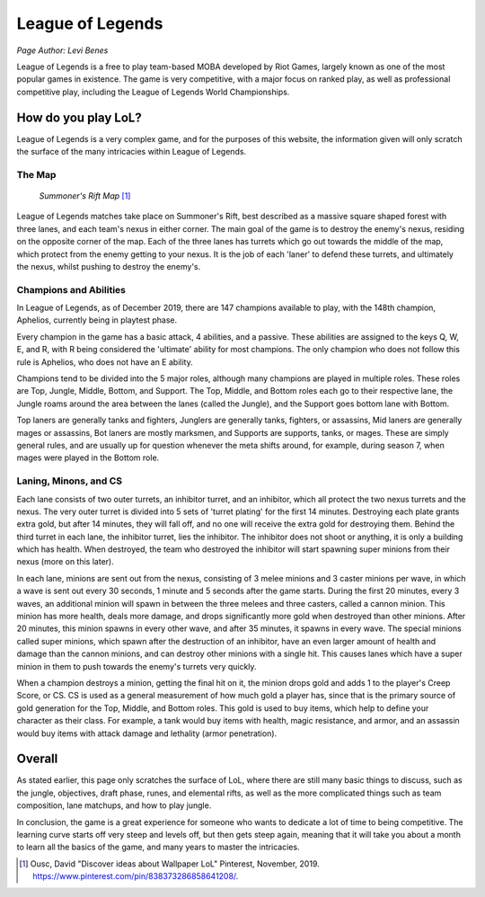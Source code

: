 League of Legends
=================
*Page Author: Levi Benes*

League of Legends is a free to play team-based MOBA developed by Riot Games,
largely known as one of the most popular games in existence. The game is
very competitive, with a major focus on ranked play, as well as professional
competitive play, including the League of Legends World Championships.

How do you play LoL?
--------------------

League of Legends is a very complex game, and for the purposes of this
website, the information given will only scratch the surface of the
many intricacies within League of Legends.

The Map
~~~~~~~

.. figure:: summoners_rift.jpg
   :width: 50%

   *Summoner's Rift Map* [#f1]_

League of Legends matches take place on Summoner's Rift, best described
as a massive square shaped forest with three lanes, and each team's nexus
in either corner. The main goal of the game is to destroy the enemy's
nexus, residing on the opposite corner of the map. Each of the three
lanes has turrets which go out towards the middle of the map, which
protect from the enemy getting to your nexus. It is the job of each
'laner' to defend these turrets, and ultimately the nexus, whilst
pushing to destroy the enemy's.

Champions and Abilities
~~~~~~~~~~~~~~~~~~~~~~~
In League of Legends, as of December 2019, there are 147 champions
available to play, with the 148th champion, Aphelios, currently
being in playtest phase.

Every champion in the game has a basic attack, 4 abilities, and a
passive. These abilities are assigned to the keys Q, W, E, and R,
with R being considered the 'ultimate' ability for most champions.
The only champion who does not follow this rule is Aphelios, who
does not have an E ability.

Champions tend to be divided into the 5 major roles, although many
champions are played in multiple roles. These roles are Top, Jungle,
Middle, Bottom, and Support. The Top, Middle, and Bottom roles each go
to their respective lane, the Jungle roams around the area between
the lanes (called the Jungle), and the Support goes bottom lane with
Bottom.

Top laners are generally tanks and fighters, Junglers are generally
tanks, fighters, or assassins, Mid laners are generally mages or
assassins, Bot laners are mostly marksmen, and Supports are supports,
tanks, or mages. These are simply general rules, and are usually up
for question whenever the meta shifts around, for example, during
season 7, when mages were played in the Bottom role.

Laning, Minons, and CS
~~~~~~~~~~~~~~~~~~~~~~

Each lane consists of two outer turrets, an inhibitor turret, and an
inhibitor, which all protect the two nexus turrets and the nexus. The
very outer turret is divided into 5 sets of 'turret plating' for the
first 14 minutes. Destroying each plate grants extra gold, but after
14 minutes, they will fall off, and no one will receive the extra gold
for destroying them. Behind the third turret in each lane, the inhibitor
turret, lies the inhibitor. The inhibitor does not shoot or anything,
it is only a building which has health. When destroyed, the team who
destroyed the inhibitor will start spawning super minions from their
nexus (more on this later).

In each lane, minions are sent out from the nexus, consisting of 3
melee minions and 3 caster minions per wave, in which a wave is sent
out every 30 seconds, 1 minute and 5 seconds after the game starts.
During the first 20 minutes, every 3 waves, an additional minion will
spawn in between the three melees and three casters, called a cannon
minion. This minion has more health, deals more damage, and drops
significantly more gold when destroyed than other minions. After 20
minutes, this minion spawns in every other wave, and after 35 minutes,
it spawns in every wave. The special minions called super minions, which
spawn after the destruction of an inhibitor, have an even larger amount
of health and damage than the cannon minions, and can destroy other minions
with a single hit. This causes lanes which have a super minion in them
to push towards the enemy's turrets very quickly.

When a champion destroys a minion, getting the final hit on it, the
minion drops gold and adds 1 to the player's Creep Score, or CS. CS
is used as a general measurement of how much gold a player has, since
that is the primary source of gold generation for the Top, Middle,
and Bottom roles. This gold is used to buy items, which help to
define your character as their class. For example, a tank would buy
items with health, magic resistance, and armor, and an assassin would
buy items with attack damage and lethality (armor penetration).

Overall
-------
As stated earlier, this page only scratches the surface of LoL, where
there are still many basic things to discuss, such as the jungle,
objectives, draft phase, runes, and elemental rifts, as well as the more
complicated things such as team composition, lane matchups, and how
to play jungle.

In conclusion, the game is a great experience for someone who wants
to dedicate a lot of time to being competitive. The learning curve starts
off very steep and levels off, but then gets steep again, meaning that
it will take you about a month to learn all the basics of the game, and
many years to master the intricacies.

.. [#f1] Ousc, David "Discover ideas about Wallpaper LoL" Pinterest, November, 2019. https://www.pinterest.com/pin/838373286858641208/.